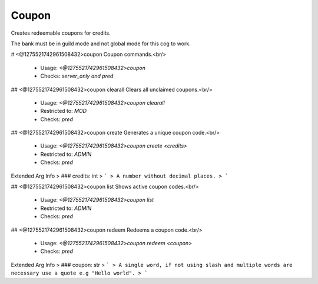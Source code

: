 Coupon
======

Creates redeemable coupons for credits.

The bank must be in guild mode and not global mode for this cog to work.

# <@1275521742961508432>coupon
Coupon commands.<br/>
 - Usage: `<@1275521742961508432>coupon`
 - Checks: `server_only and pred`


## <@1275521742961508432>coupon clearall
Clears all unclaimed coupons.<br/>
 - Usage: `<@1275521742961508432>coupon clearall`
 - Restricted to: `MOD`
 - Checks: `pred`


## <@1275521742961508432>coupon create
Generates a unique coupon code.<br/>
 - Usage: `<@1275521742961508432>coupon create <credits>`
 - Restricted to: `ADMIN`
 - Checks: `pred`
Extended Arg Info
> ### credits: int
> ```
> A number without decimal places.
> ```


## <@1275521742961508432>coupon list
Shows active coupon codes.<br/>
 - Usage: `<@1275521742961508432>coupon list`
 - Restricted to: `ADMIN`
 - Checks: `pred`


## <@1275521742961508432>coupon redeem
Redeems a coupon code.<br/>
 - Usage: `<@1275521742961508432>coupon redeem <coupon>`
 - Checks: `pred`
Extended Arg Info
> ### coupon: str
> ```
> A single word, if not using slash and multiple words are necessary use a quote e.g "Hello world".
> ```



